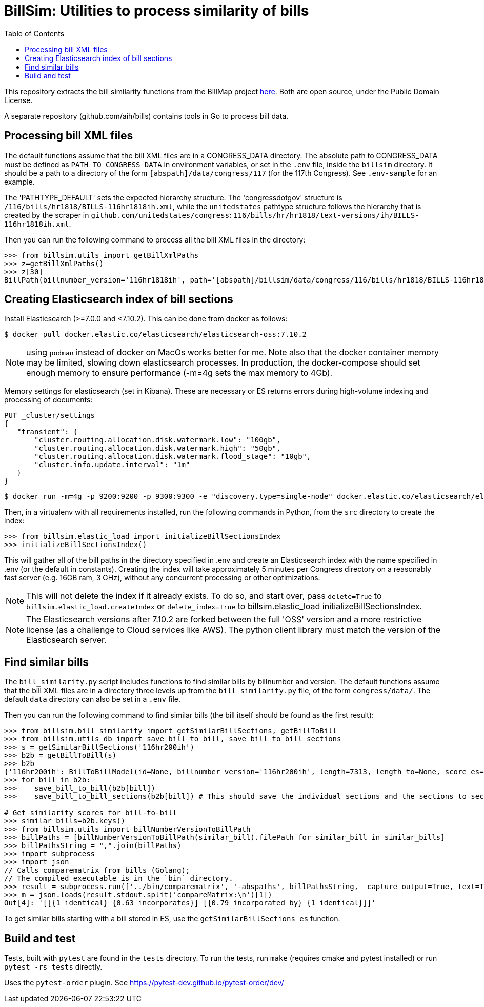 :toc:

# BillSim: Utilities to process similarity of bills

This repository extracts the bill similarity functions from the BillMap project https://github.com/unitedstates/BillMap[here]. Both are open source, under the Public Domain License.  

A separate repository (github.com/aih/bills) contains tools in Go to process bill data.

## Processing bill XML files

The default functions assume that the bill XML files are in a CONGRESS_DATA directory. The absolute path to CONGRESS_DATA must be defined as `PATH_TO_CONGRESS_DATA` in environment variables, or set in the `.env` file, inside the `billsim` directory. It should be a path to a directory of the form `[abspath]/data/congress/117` (for the 117th Congress). See `.env-sample` for an example.

The 'PATHTYPE_DEFAULT' sets the expected hierarchy structure. The 'congressdotgov' structure is `/116/bills/hr1818/BILLS-116hr1818ih.xml`, while the `unitedstates` pathtype structure follows the hierarchy that is created by the scraper in `github.com/unitedstates/congress`: `116/bills/hr/hr1818/text-versions/ih/BILLS-116hr1818ih.xml`.

Then you can run the following command to process all the bill XML files in the directory:

```python
>>> from billsim.utils import getBillXmlPaths
>>> z=getBillXmlPaths()
>>> z[30]
BillPath(billnumber_version='116hr1818ih', path='[abspath]/billsim/data/congress/116/bills/hr1818/BILLS-116hr1818ih.xml', fileName='BILLS-116hr1818ih.xml')
```

## Creating Elasticsearch index of bill sections 

Install Elasticsearch (>=7.0.0 and <7.10.2). This can be done from docker as follows:
```
$ docker pull docker.elastic.co/elasticsearch/elasticsearch-oss:7.10.2
```

NOTE: using `podman` instead of docker on MacOs works better for me. Note also that the docker container memory may be limited, slowing down elasticsearch processes. In production, the docker-compose should set enough memory to ensure performance (-m=4g sets the max memory to 4Gb).

Memory settings for elasticsearch (set in Kibana). These are necessary or ES returns errors during high-volume indexing and processing of documents:

```
PUT _cluster/settings
{
   "transient": {
       "cluster.routing.allocation.disk.watermark.low": "100gb",
       "cluster.routing.allocation.disk.watermark.high": "50gb",
       "cluster.routing.allocation.disk.watermark.flood_stage": "10gb",
       "cluster.info.update.interval": "1m"
   }
}
```

```
$ docker run -m=4g -p 9200:9200 -p 9300:9300 -e "discovery.type=single-node" docker.elastic.co/elasticsearch/elasticsearch-oss:7.10.2 &
```

Then, in a virtualenv with all requirements installed, run the following commands in Python, from the `src` directory to create the index:

```python
>>> from billsim.elastic_load import initializeBillSectionsIndex
>>> initializeBillSectionsIndex()
```

This will gather all of the bill paths in the directory specified in .env and create an Elasticsearch index with the name specified in .env (or the default in constants). Creating the index will take approximately 5 minutes per Congress directory on a reasonably fast server (e.g. 16GB ram, 3 GHz), without any concurrent processing or other optimizations.

NOTE: This will not delete the index if it already exists. To do so, and start over, pass `delete=True` to `billsim.elastic_load.createIndex` or `delete_index=True` to billsim.elastic_load initializeBillSectionsIndex.

NOTE: The Elasticsearch versions after 7.10.2 are forked between the full 'OSS' version and a more restrictive license (as a challenge to Cloud services like AWS). The python client library must match the version of the Elasticsearch server.

## Find similar bills 

The `bill_similarity.py` script includes functions to find similar bills by billnumber and version. The default functions assume that the bill XML files are in a directory three levels up from the `bill_similarity.py` file, of the form `congress/data/`. The default `data` directory can also be set in a `.env` file.

Then you can run the following command to find similar bills (the bill itself should be found as the first result):
```python
>>> from billsim.bill_similarity import getSimilarBillSections, getBillToBill
>>> from billsim.utils_db import save_bill_to_bill, save_bill_to_bill_sections 
>>> s = getSimilarBillSections('116hr200ih')
>>> b2b = getBillToBill(s)
>>> b2b
{'116hr200ih': BillToBillModel(id=None, billnumber_version='116hr200ih', length=7313, length_to=None, score_es=190.614846, score=None, score_to=None, reasons=None, billnumber_version_to='116hr200ih', identified_by=None, title=None, title_to=None, sections=[Section(billnumber_version='116hr200ih', section_id='HE90F34DBB44149C6B9BBD6747EB6F645', label='2.', header='Border wall trust fund', length=None, similar_sections=[SimilarSection(billnumber_version='116hr200ih', section_id='HE90F34DBB44149C6B9BBD6747EB6F645', label='2.', header='Border wall trust fund', length=1264, score_es=97.936806, score=None, score_to=None)]), Section(bill...
>>> for bill in b2b:
>>>    save_bill_to_bill(b2b[bill]) 
>>>    save_bill_to_bill_sections(b2b[bill]) # This should save the individual sections and the sections to section mapping

# Get similarity scores for bill-to-bill
>>> similar_bills=b2b.keys()
>>> from billsim.utils import billNumberVersionToBillPath
>>> billPaths = [billNumberVersionToBillPath(similar_bill).filePath for similar_bill in similar_bills]
>>> billPathsString = ",".join(billPaths)
>>> import subprocess
>>> import json
// Calls comparematrix from bills (Golang);
// The compiled executable is in the `bin` directory.
>>> result = subprocess.run(['../bin/comparematrix', '-abspaths', billPathsString,  capture_output=True, text=True)
>>> m = json.loads(result.stdout.split('compareMatrix:\n')[1])
Out[4]: '[[{1 identical} {0.63 incorporates}] [{0.79 incorporated by} {1 identical}]]'
```

To get similar bills starting with a bill stored in ES, use the `getSimilarBillSections_es` function.

## Build and test

Tests, built with `pytest` are found in the `tests` directory. To run the tests, run `make` (requires cmake and pytest installed) or run `pytest -rs tests` directly. 

Uses the `pytest-order` plugin. See https://pytest-dev.github.io/pytest-order/dev/